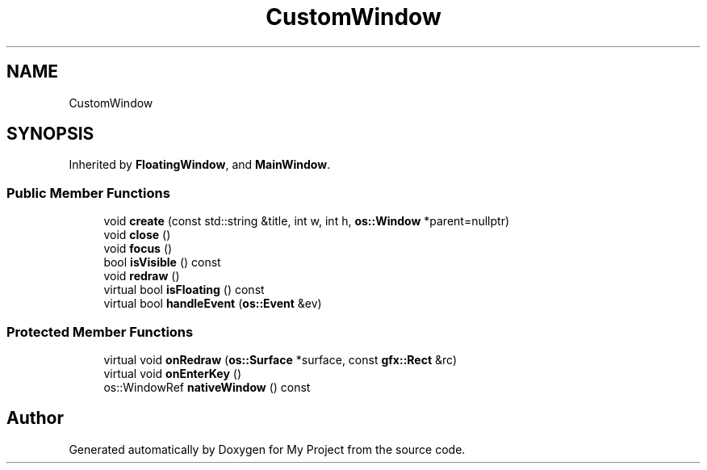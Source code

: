 .TH "CustomWindow" 3 "Wed Feb 1 2023" "Version Version 0.0" "My Project" \" -*- nroff -*-
.ad l
.nh
.SH NAME
CustomWindow
.SH SYNOPSIS
.br
.PP
.PP
Inherited by \fBFloatingWindow\fP, and \fBMainWindow\fP\&.
.SS "Public Member Functions"

.in +1c
.ti -1c
.RI "void \fBcreate\fP (const std::string &title, int w, int h, \fBos::Window\fP *parent=nullptr)"
.br
.ti -1c
.RI "void \fBclose\fP ()"
.br
.ti -1c
.RI "void \fBfocus\fP ()"
.br
.ti -1c
.RI "bool \fBisVisible\fP () const"
.br
.ti -1c
.RI "void \fBredraw\fP ()"
.br
.ti -1c
.RI "virtual bool \fBisFloating\fP () const"
.br
.ti -1c
.RI "virtual bool \fBhandleEvent\fP (\fBos::Event\fP &ev)"
.br
.in -1c
.SS "Protected Member Functions"

.in +1c
.ti -1c
.RI "virtual void \fBonRedraw\fP (\fBos::Surface\fP *surface, const \fBgfx::Rect\fP &rc)"
.br
.ti -1c
.RI "virtual void \fBonEnterKey\fP ()"
.br
.ti -1c
.RI "os::WindowRef \fBnativeWindow\fP () const"
.br
.in -1c

.SH "Author"
.PP 
Generated automatically by Doxygen for My Project from the source code\&.
